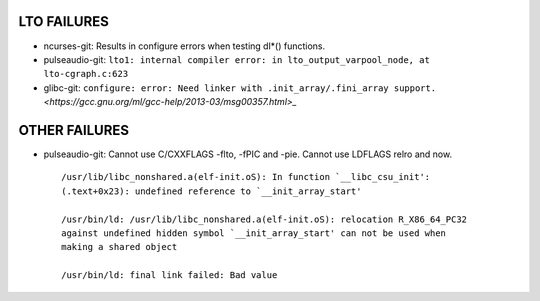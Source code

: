 LTO FAILURES
------------
* ncurses-git: Results in configure errors when testing dl*() functions.
* pulseaudio-git: ``lto1: internal compiler error: in lto_output_varpool_node, at lto-cgraph.c:623``
* glibc-git: ``configure: error: Need linker with .init_array/.fini_array support.`` `<https://gcc.gnu.org/ml/gcc-help/2013-03/msg00357.html>_`

OTHER FAILURES
--------------
* pulseaudio-git:
  Cannot use C/CXXFLAGS -flto, -fPIC and -pie.  Cannot use LDFLAGS relro and
  now. ::

    /usr/lib/libc_nonshared.a(elf-init.oS): In function `__libc_csu_init':
    (.text+0x23): undefined reference to `__init_array_start'

    /usr/bin/ld: /usr/lib/libc_nonshared.a(elf-init.oS): relocation R_X86_64_PC32 
    against undefined hidden symbol `__init_array_start' can not be used when 
    making a shared object

    /usr/bin/ld: final link failed: Bad value
